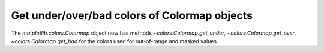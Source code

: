 Get under/over/bad colors of Colormap objects
~~~~~~~~~~~~~~~~~~~~~~~~~~~~~~~~~~~~~~~~~~~~~

The `matplotlib.colors.Colormap` object now has methods
`~colors.Colormap.get_under`, `~colors.Colormap.get_over`,
`~colors.Colormap.get_bad` for the colors used for out-of-range and masked
values.
